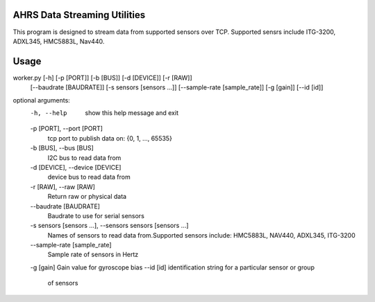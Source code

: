 AHRS Data Streaming Utilities
=============================

This program is designed to stream data from supported sensors over TCP.
Supported sensrs include ITG-3200, ADXL345, HMC5883L, Nav440.

Usage
=====

worker.py [-h] [-p [PORT]] [-b [BUS]] [-d [DEVICE]] [-r [RAW]]
          [--baudrate [BAUDRATE]] [-s sensors [sensors ...]]
          [--sample-rate [sample_rate]] [-g [gain]] [--id [id]]

optional arguments:
  -h, --help            show this help message and exit
  -p [PORT], --port [PORT]
                        tcp port to publish data on: {0, 1, ..., 65535}
  -b [BUS], --bus [BUS]
                        I2C bus to read data from
  -d [DEVICE], --device [DEVICE]
                        device bus to read data from
  -r [RAW], --raw [RAW]
                        Return raw or physical data
  --baudrate [BAUDRATE]
                        Baudrate to use for serial sensors
  -s sensors [sensors ...], --sensors sensors [sensors ...]
                        Names of sensors to read data from.Supported sensors
                        include: HMC5883L, NAV440, ADXL345, ITG-3200
  --sample-rate [sample_rate]
                        Sample rate of sensors in Hertz
  -g [gain]             Gain value for gyroscope bias
  --id [id]             identification string for a particular sensor or group
                        of sensors

